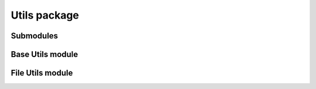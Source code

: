 Utils package
=====================

Submodules
----------

Base Utils module
-----------------

.. .. automodule:: ablator.utils.base
..    :members:
..    :show-inheritance:

File Utils module
-----------------

.. .. automodule:: ablator.utils.file
..    :members:
..    :show-inheritance:

.. .. autofunction:: ablator.utils.base.get_lr